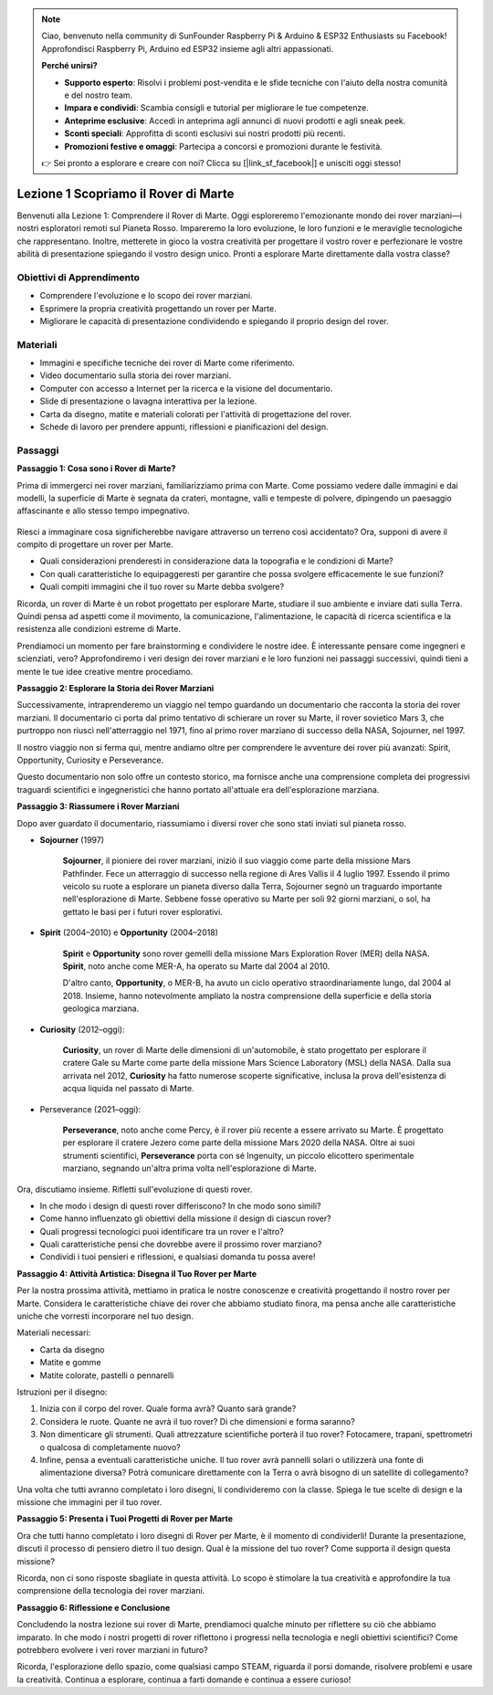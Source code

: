 .. note::

    Ciao, benvenuto nella community di SunFounder Raspberry Pi & Arduino & ESP32 Enthusiasts su Facebook! Approfondisci Raspberry Pi, Arduino ed ESP32 insieme agli altri appassionati.

    **Perché unirsi?**

    - **Supporto esperto**: Risolvi i problemi post-vendita e le sfide tecniche con l'aiuto della nostra comunità e del nostro team.
    - **Impara e condividi**: Scambia consigli e tutorial per migliorare le tue competenze.
    - **Anteprime esclusive**: Accedi in anteprima agli annunci di nuovi prodotti e agli sneak peek.
    - **Sconti speciali**: Approfitta di sconti esclusivi sui nostri prodotti più recenti.
    - **Promozioni festive e omaggi**: Partecipa a concorsi e promozioni durante le festività.

    👉 Sei pronto a esplorare e creare con noi? Clicca su [|link_sf_facebook|] e unisciti oggi stesso!

Lezione 1 Scopriamo il Rover di Marte
========================================

Benvenuti alla Lezione 1: Comprendere il Rover di Marte. Oggi esploreremo l'emozionante mondo dei rover marziani—i nostri esploratori remoti sul Pianeta Rosso. Impareremo la loro evoluzione, le loro funzioni e le meraviglie tecnologiche che rappresentano. Inoltre, metterete in gioco la vostra creatività per progettare il vostro rover e perfezionare le vostre abilità di presentazione spiegando il vostro design unico. Pronti a esplorare Marte direttamente dalla vostra classe?


Obiettivi di Apprendimento
------------------------------
* Comprendere l'evoluzione e lo scopo dei rover marziani.
* Esprimere la propria creatività progettando un rover per Marte.
* Migliorare le capacità di presentazione condividendo e spiegando il proprio design del rover.

Materiali
--------------
* Immagini e specifiche tecniche dei rover di Marte come riferimento.
* Video documentario sulla storia dei rover marziani.
* Computer con accesso a Internet per la ricerca e la visione del documentario.
* Slide di presentazione o lavagna interattiva per la lezione.
* Carta da disegno, matite e materiali colorati per l'attività di progettazione del rover.
* Schede di lavoro per prendere appunti, riflessioni e pianificazioni del design.

Passaggi
--------------

**Passaggio 1: Cosa sono i Rover di Marte?**

Prima di immergerci nei rover marziani, familiarizziamo prima con Marte. Come possiamo vedere dalle immagini e dai modelli, 
la superficie di Marte è segnata da crateri, montagne, valli e tempeste di polvere, dipingendo un paesaggio 
affascinante e allo stesso tempo impegnativo.

    .. image:: ../img/mars_surface.jpg
        :width: 600
    .. image:: ../img/mars_surface.png
        :width: 600

Riesci a immaginare cosa significherebbe navigare attraverso un terreno così accidentato? 
Ora, supponi di avere il compito di progettare un rover per Marte.

* Quali considerazioni prenderesti in considerazione data la topografia e le condizioni di Marte?
* Con quali caratteristiche lo equipaggeresti per garantire che possa svolgere efficacemente le sue funzioni?
* Quali compiti immagini che il tuo rover su Marte debba svolgere?

Ricorda, un rover di Marte è un robot progettato per esplorare Marte, studiare il suo ambiente e inviare dati sulla Terra. 
Quindi pensa ad aspetti come il movimento, la comunicazione, l'alimentazione, le capacità di ricerca scientifica e la resistenza 
alle condizioni estreme di Marte.

Prendiamoci un momento per fare brainstorming e condividere le nostre idee. È interessante pensare come ingegneri e scienziati, vero? 
Approfondiremo i veri design dei rover marziani e le loro funzioni nei passaggi successivi, 
quindi tieni a mente le tue idee creative mentre procediamo.


**Passaggio 2: Esplorare la Storia dei Rover Marziani**

Successivamente, intraprenderemo un viaggio nel tempo guardando un documentario che racconta la storia dei rover marziani. 
Il documentario ci porta dal primo tentativo di schierare un rover su Marte, il rover sovietico Mars 3, che purtroppo non riuscì 
nell'atterraggio nel 1971, fino al primo rover marziano di successo della NASA, Sojourner, nel 1997. 

Il nostro viaggio non si ferma qui, mentre andiamo oltre per comprendere le avventure dei rover più avanzati: Spirit, Opportunity, Curiosity e Perseverance.

.. raw:: html

    <iframe width="600" height="400" src="https://www.youtube.com/embed/OO5CTBBgtXs" title="YouTube video player" frameborder="0" allow="accelerometer; autoplay; clipboard-write; encrypted-media; gyroscope; picture-in-picture; web-share" allowfullscreen></iframe>

Questo documentario non solo offre un contesto storico, ma fornisce anche una comprensione completa dei progressivi 
traguardi scientifici e ingegneristici che hanno portato all'attuale era dell'esplorazione marziana.


**Passaggio 3: Riassumere i Rover Marziani**

Dopo aver guardato il documentario, riassumiamo i diversi rover che sono stati inviati sul pianeta rosso.

* **Sojourner** (1997)

    **Sojourner**, il pioniere dei rover marziani, iniziò il suo viaggio come parte della missione Mars Pathfinder. 
    Fece un atterraggio di successo nella regione di Ares Vallis il 4 luglio 1997. Essendo il primo veicolo su ruote 
    a esplorare un pianeta diverso dalla Terra, Sojourner segnò un traguardo importante nell'esplorazione di Marte. 
    Sebbene fosse operativo su Marte per soli 92 giorni marziani, o sol, ha gettato le basi per i futuri rover esplorativi.

    .. image:: ../img/mars_sojourner.jpg

* **Spirit** (2004–2010) e **Opportunity** (2004–2018)

    **Spirit** e **Opportunity** sono rover gemelli della missione Mars Exploration Rover (MER) della NASA. **Spirit**, noto anche come MER-A, 
    ha operato su Marte dal 2004 al 2010. 
    
    D'altro canto, **Opportunity**, o MER-B, ha avuto un ciclo operativo straordinariamente lungo, dal 2004 al 2018. 
    Insieme, hanno notevolmente ampliato la nostra comprensione della superficie e della storia geologica marziana.

    .. image:: ../img/mars_opportunity.jpg

* **Curiosity** (2012–oggi):

    **Curiosity**, un rover di Marte delle dimensioni di un'automobile, è stato progettato per esplorare il cratere Gale su Marte come parte della 
    missione Mars Science Laboratory (MSL) della NASA. Dalla sua arrivata nel 2012, **Curiosity** ha fatto numerose scoperte significative, 
    inclusa la prova dell'esistenza di acqua liquida nel passato di Marte.

    .. image:: ../img/mars_curiosity.jpg

* Perseverance (2021–oggi):

    **Perseverance**, noto anche come Percy, è il rover più recente a essere arrivato su Marte. È progettato per esplorare il cratere Jezero 
    come parte della missione Mars 2020 della NASA. Oltre ai suoi strumenti scientifici, **Perseverance** porta con sé Ingenuity, un piccolo elicottero sperimentale marziano, segnando un'altra prima volta nell'esplorazione di Marte.

    .. image:: ../img/mars_perseverance.jpg

Ora, discutiamo insieme. Rifletti sull'evoluzione di questi rover.

* In che modo i design di questi rover differiscono? In che modo sono simili?
* Come hanno influenzato gli obiettivi della missione il design di ciascun rover?
* Quali progressi tecnologici puoi identificare tra un rover e l'altro?
* Quali caratteristiche pensi che dovrebbe avere il prossimo rover marziano?
* Condividi i tuoi pensieri e riflessioni, e qualsiasi domanda tu possa avere!

**Passaggio 4: Attività Artistica: Disegna il Tuo Rover per Marte**

.. image:: ../img/sojourner-first.jpg
.. image:: ../img/spirit-opportunity.jpg
    :width: 500
.. image:: ../img/curiosity.png
.. image:: ../img/perseverance_rover.png

Per la nostra prossima attività, mettiamo in pratica le nostre conoscenze e creatività progettando il nostro rover per Marte. Considera le caratteristiche chiave dei rover che abbiamo studiato finora, ma pensa anche alle caratteristiche uniche che vorresti incorporare nel tuo design.

Materiali necessari:

* Carta da disegno
* Matite e gomme
* Matite colorate, pastelli o pennarelli


Istruzioni per il disegno:

#. Inizia con il corpo del rover. Quale forma avrà? Quanto sarà grande?
#. Considera le ruote. Quante ne avrà il tuo rover? Di che dimensioni e forma saranno?
#. Non dimenticare gli strumenti. Quali attrezzature scientifiche porterà il tuo rover? Fotocamere, trapani, spettrometri o qualcosa di completamente nuovo?
#. Infine, pensa a eventuali caratteristiche uniche. Il tuo rover avrà pannelli solari o utilizzerà una fonte di alimentazione diversa? Potrà comunicare direttamente con la Terra o avrà bisogno di un satellite di collegamento?

Una volta che tutti avranno completato i loro disegni, li condivideremo con la classe. Spiega le tue scelte di design e la missione che immagini per il tuo rover.

**Passaggio 5: Presenta i Tuoi Progetti di Rover per Marte**

Ora che tutti hanno completato i loro disegni di Rover per Marte, è il momento di condividerli! Durante la presentazione, discuti il processo di pensiero dietro il tuo design. Qual è la missione del tuo rover? Come supporta il design questa missione?

Ricorda, non ci sono risposte sbagliate in questa attività. Lo scopo è stimolare la tua creatività e approfondire la tua comprensione della tecnologia dei rover marziani.

**Passaggio 6: Riflessione e Conclusione**

Concludendo la nostra lezione sui rover di Marte, prendiamoci qualche minuto per riflettere su ciò che abbiamo imparato. In che modo i nostri progetti di rover riflettono i progressi nella tecnologia e negli obiettivi scientifici? Come potrebbero evolvere i veri rover marziani in futuro?

Ricorda, l'esplorazione dello spazio, come qualsiasi campo STEAM, riguarda il porsi domande, risolvere problemi e usare la creatività. Continua a esplorare, continua a farti domande e continua a essere curioso!
